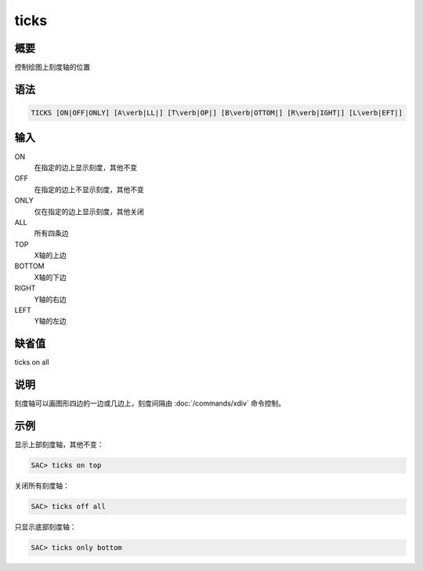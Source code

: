 ticks
=====

概要
----

控制绘图上刻度轴的位置

语法
----

.. code:: bash

    TICKS [ON|OFF|ONLY] [A\verb|LL|] [T\verb|OP|] [B\verb|OTTOM|] [R\verb|IGHT|] [L\verb|EFT|]

输入
----

ON
    在指定的边上显示刻度，其他不变

OFF
    在指定的边上不显示刻度，其他不变

ONLY
    仅在指定的边上显示刻度，其他关闭

ALL
    所有四条边

TOP
    X轴的上边

BOTTOM
    X轴的下边

RIGHT
    Y轴的右边

LEFT
    Y轴的左边

缺省值
------

ticks on all

说明
----

刻度轴可以画图形四边的一边或几边上，刻度间隔由
:doc:`/commands/xdiv` 命令控制。

示例
----

显示上部刻度轴，其他不变：

.. code:: bash

    SAC> ticks on top

关闭所有刻度轴：

.. code:: bash

    SAC> ticks off all

只显示底部刻度轴：

.. code:: bash

    SAC> ticks only bottom

